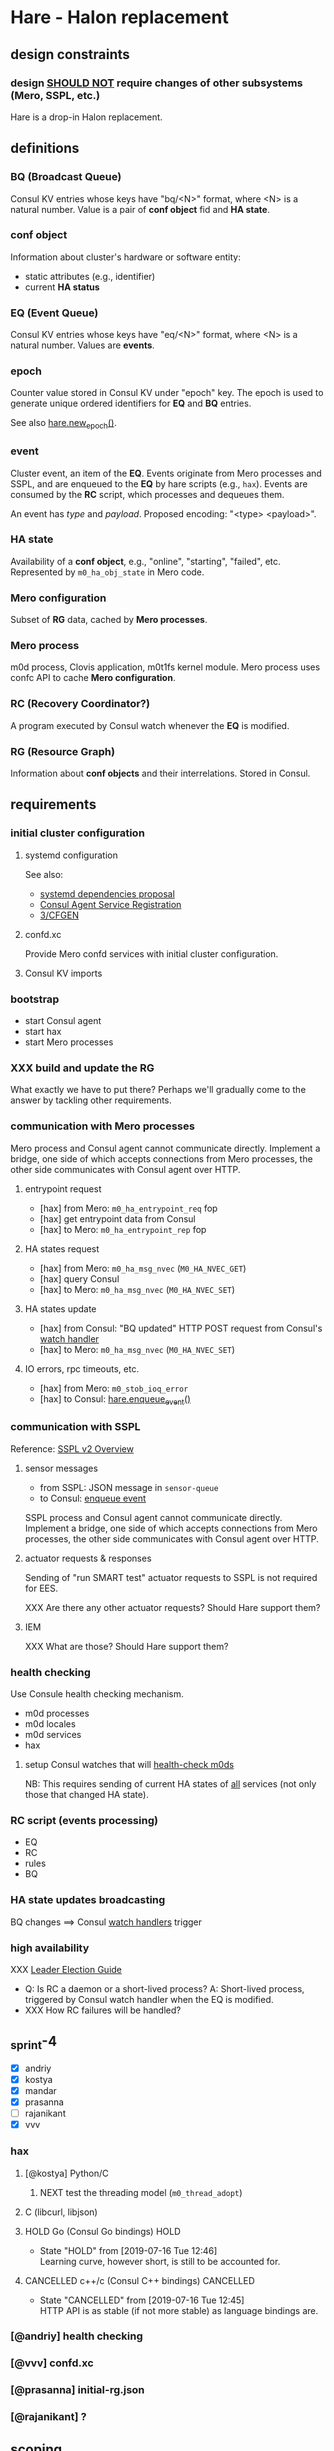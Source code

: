 * Hare - Halon replacement

** design constraints

*** design [[https://tools.ietf.org/html/rfc2119#section-4][SHOULD NOT]] require changes of other subsystems (Mero, SSPL, etc.)

Hare is a drop-in Halon replacement.

** definitions

*** BQ (Broadcast Queue)

Consul KV entries whose keys have "bq/<N>" format, where <N> is a natural number.  Value is a pair of *conf object* fid and *HA state*.

*** conf object

Information about cluster's hardware or software entity:
- static attributes (e.g., identifier)
- current *HA status*
*** EQ (Event Queue)

Consul KV entries whose keys have "eq/<N>" format, where <N> is a natural number.  Values are *events*.

*** epoch

Counter value stored in Consul KV under "epoch" key.  The epoch is used to generate unique ordered identifiers for *EQ* and *BQ* entries.

See also [[#hare.new_epoch][hare.new_epoch()]].

*** event

Cluster event, an item of the *EQ*.  Events originate from Mero processes and SSPL, and are enqueued to the *EQ* by hare scripts (e.g., ~hax~).  Events are consumed by the *RC* script, which processes and dequeues them.

An event has /type/ and /payload/.  Proposed encoding: "<type> <payload>".

*** HA state

Availability of a *conf object*, e.g., "online", "starting", "failed", etc.  Represented by ~m0_ha_obj_state~ in Mero code.

*** Mero configuration

Subset of *RG* data, cached by *Mero processes*.

*** Mero process

m0d process, Clovis application, m0t1fs kernel module.  Mero process uses confc API to cache *Mero configuration*.

*** RC (Recovery Coordinator?)

A program executed by Consul watch whenever the *EQ* is modified.

*** RG (Resource Graph)

Information about *conf objects* and their interrelations. Stored in Consul.

** requirements

*** initial cluster configuration

**** systemd configuration

See also:
- [[https://docs.google.com/document/d/1cR-BbxtMjGuZPj8NOc95RyFjqmeFsYf4JJ5Hw_tL1zA/edit#bookmark=id.7c6yyeenu47i][systemd dependencies proposal]]
- [[https://www.consul.io/docs/commands/services/register.html][Consul Agent Service Registration]]
- [[file:rfc/3/README.md][3/CFGEN]]

**** confd.xc

Provide Mero confd services with initial cluster configuration.

**** Consul KV imports

*** bootstrap

- start Consul agent
- start hax
- start Mero processes

*** XXX build and update the RG

What exactly we have to put there?
Perhaps we'll gradually come to the answer by tackling other requirements.

*** communication with Mero processes

Mero process and Consul agent cannot communicate directly.  Implement a bridge, one side of which accepts connections from Mero processes, the other side communicates with Consul agent over HTTP.

**** entrypoint request

- [hax] from Mero: ~m0_ha_entrypoint_req~ fop
- [hax] get entrypoint data from Consul
- [hax] to Mero: ~m0_ha_entrypoint_rep~ fop

**** HA states request

- [hax] from Mero: ~m0_ha_msg_nvec~ (~M0_HA_NVEC_GET~)
- [hax] query Consul
- [hax] to Mero: ~m0_ha_msg_nvec~ (~M0_HA_NVEC_SET~)

**** HA states update

- [hax] from Consul: "BQ updated" HTTP POST request from Consul's [[https://www.consul.io/docs/agent/watches.html#http-endpoint][watch handler]]
- [hax] to Mero: ~m0_ha_msg_nvec~ (~M0_HA_NVEC_SET~)

**** IO errors, rpc timeouts, etc.

- [hax] from Mero: ~m0_stob_ioq_error~
- [hax] to Consul: [[#hare.enqueue_event][hare.enqueue_event()]]

*** communication with SSPL

Reference: [[https://docs.google.com/presentation/d/1L1_1XgzK7yRHGKKtcGedT5gJVP0tVSbCKK8v9goH3h4/edit#slide=id.g3f241aae34_2_0][SSPL v2 Overview]]

**** sensor messages

- from SSPL: JSON message in ~sensor-queue~
- to Consul: [[#hare.enqueue_event][enqueue event]]

SSPL process and Consul agent cannot communicate directly.  Implement a bridge, one side of which accepts connections from Mero processes, the other side communicates with Consul agent over HTTP.

**** actuator requests & responses

Sending of "run SMART test" actuator requests to SSPL is not required for EES.

XXX Are there any other actuator requests? Should Hare support them?

**** IEM

XXX What are those? Should Hare support them?

*** health checking

Use Consule health checking mechanism.

- m0d processes
- m0d locales
- m0d services
- hax

**** setup Consul watches that will [[https://docs.google.com/document/d/1cR-BbxtMjGuZPj8NOc95RyFjqmeFsYf4JJ5Hw_tL1zA/edit#heading=h.zgvalvz417v1][health-check m0ds]]
NB: This requires sending of current HA states of _all_ services (not only those that changed HA state).

*** RC script (events processing)

- EQ
- RC
- rules
- BQ

*** HA state updates broadcasting

BQ changes ==> Consul [[https://www.consul.io/docs/agent/watches.html][watch handlers]] trigger

*** high availability

XXX [[https://learn.hashicorp.com/consul/developer-configuration/elections][Leader Election Guide]]

- Q: Is RC a daemon or a short-lived process?
  A: Short-lived process, triggered by Consul watch handler when the EQ is modified.
- XXX How RC failures will be handled?

** _sprint-4

- [X] andriy
- [X] kostya
- [X] mandar
- [X] prasanna
- [ ] rajanikant
- [X] vvv

*** hax

**** [@kostya] Python/C

***** NEXT test the threading model (~m0_thread_adopt~)

**** C (libcurl, libjson)

**** HOLD Go (Consul Go bindings)                              :HOLD:

- State "HOLD"  from              [2019-07-16 Tue 12:46] \\
  Learning curve, however short, is still to be accounted for.

**** CANCELLED c++/c (Consul C++ bindings)                     :CANCELLED:

- State "CANCELLED"  from              [2019-07-16 Tue 12:45] \\
  HTTP API is as stable (if not more stable) as language bindings are.

*** [@andriy] health checking

*** [@vvv] confd.xc

*** [@prasanna] initial-rg.json

*** [@rajanikant] ?

** scoping

- XXX Add DoDs (definitions of done).

*** health checking

**** write the RFC

**** HA state updates via health checking

- Consul [health] [[https://www.consul.io/docs/agent/checks.html][check]] on each node (e.g., ~pgrep m0d~)
- Consul check watch on each node. Sends HA states (of *all* services) to the local ~hax~.

*** cluster configuration

**** initial

***** confd.xc

***** initial-rg.json

[[https://www.consul.io/docs/commands/kv/import.html][Consul KV import]] files (JSON).

- write the RFC ([[file:rfc/4/README.md][4/KV]])
- generate the JSONs

**** RG: disks, pools

*** hax

Support entrypoint fops and ha-msgs.

*** bootstrap

**** write the RFC

**** systemd scripts (with [[https://docs.google.com/document/d/1cR-BbxtMjGuZPj8NOc95RyFjqmeFsYf4JJ5Hw_tL1zA/edit#bookmark=id.7c6yyeenu47i][dependencies between Consul/confd/ios]])

**** /etc config

**** bootstrap script (pdsh)

*** RC

XXX Needed only if we want Hare to handle events that cannot be handled with Consul health checks (e.g., rpc timeouts or IO errors reported by Mero processes).

- EQ
- rules
- BQ

*** rabbix (RabbitMQ exchanger)

XXX Do we have to process SSPL sensor messages for EES?

** hare API

*** enqueue_event
:PROPERTIES:
:CUSTOM_ID: hare.enqueue_event
:END:

#+BEGIN_SRC haskell
enqueue_event :: Event -> EpochId -> IO ()
#+END_SRC

Append new item to the EQ.
(Sends HTTP POST request to the local Consul agent.)

*** new_epoch
:PROPERTIES:
:CUSTOM_ID: hare.new_epoch
:END:

#+BEGIN_SRC haskell
new_epoch :: IO EpochId
#+END_SRC

Increment the epoch counter in Consul KV by [[https://www.consul.io/docs/commands/kv/put.html#cas][check-and-set]] operation and return its value.

The function blocks until the epoch is returned or an error occurs.

See the [[https://docs.google.com/document/d/1cR-BbxtMjGuZPj8NOc95RyFjqmeFsYf4JJ5Hw_tL1zA/edit#bookmark=id.whq5d31z34][prototype]].

** [XXX-DELETEME] hare v0.1 scoping :ARCHIVE:

*** DONE [2w] study Consul, describe high-level design, write PoC scripts

*** [2w] integration with Mero -- nearest demo

*** RG representation ([[file:rfc/4/README.md][4/KV]])

*** [2w] initial configuration
- the same sdev MUST have the same fid
- the same disk MUST have the same fid

*** [2-4w] bootstrap

*** HOLD [2w] health checking                                        :HOLD:
- State "HOLD"       from              [2019-07-12 Fri 12:38] \\
  Not required for EES, because m0d-s will be monitored by Corosync/Pacemaker.
m0d-s, s3servers

Every N seconds:
- check health of process
- check health of each locale ("ping fop")
- [bonus] check health of services (send fop)

**** setup Consul health checkers

*** HOLD RC business logic                                           :HOLD:

- State "HOLD"       from              [2019-07-12 Fri 12:39] \\
  Corosync/Pacemaker will do HA for EES.
**** [2w] RC rule: unhealthy smth appears ==> RC puts new item into BQ

**** HOLD [2w] m0d failure, node failure ==> Mero continues operation (in degraded read mode) :HOLD:
- State "HOLD"       from              [2019-07-12 Fri 12:21] \\
  Not needed for EES.

This can be /any/ node, including the one running Consul leader.

***** ST

**** HOLD [2w] disk failure ==> SNS repair/rebalance                :HOLD:
- State "HOLD"       from              [2019-07-12 Fri 12:22] \\
  Not needed for EES.

***** ST

*** __components :ARCHIVE:

**** cfgen

**** RC scripts

**** hax: Consul<-->m0d HA bridge

** [XXX-DELETEME] The "Fortnight" Prototype (due 2019-Jul-15) :ARCHIVE:

We are able to start and stop m0d services in EOS configuration (aka
"1+0" configuration): 1 data unit, no parity units, 2 hosts or 1 host.
Halon is not used.

Some amount of fault tolerance is required. (If we decided to go quick
and fragile way of not supporting failures in the prototype, we
wouldn't need Consul to achieve this.  But the whole point of this
prototyping exercise is prove that Mero cluster can work without
Halon.)

*** [@andriy] RC

- RC - Recovery Coordinator
- EQ - Event Queue
- BQ - Broadcast Queue (HA notifications)

*** [@vvv] initial cluster configuration

See [[file:rfc/3/README.md][3/CFGEN]].

**** XXX
#+BEGIN_SRC dhall
let mkNode = \(a : XXX) -> \(b : YYY) ->
  { id = ids.node
  , memsize = a
  , nr_cpu = b
  , last_state = 0
  , flags = 0
  , processes = c
  }
let node_13 = ./mkNode.dhall memsize nr_cpu [ proc_100, proc_500 ]
in [ ..., node_13, ... ]
#+END_SRC

**** Q: Can [[https://www.consul.io/docs/commands/catalog.html][consul catalog]] command be of use to us?
*** [@dima.c] bootstrapping
Ansible?

**** start/stop m0d services

Prepare configuration files in ~/etc/~, those will be used by systemd.

*** [@mandar] entrypoint server

See [[file:rfc/1/README.md][1/EPS]].

**** ~get-entrypoint~ script: How to fill [[file:~/src/mero/ha/entrypoint_fops.h::struct%20m0_ha_entrypoint_rep%20{][m0_ha_entrypoint_rep]]?
#+BEGIN_SRC c
struct m0_ha_entrypoint_rep {
	uint32_t                        hae_quorum;        // XXX
	struct m0_fid_arr               hae_confd_fids;    // XXX ? @andriy
	const char                    **hae_confd_eps;
	struct m0_fid                   hae_active_rm_fid; // XXX
	char                           *hae_active_rm_ep;  // XXX
	/** Data passed back to client to control query flow */
	enum m0_ha_entrypoint_control   hae_control;
	/* link parameters */
	struct m0_ha_link_params        hae_link_params;   // XXX ? @max
	bool                            hae_link_do_reconnect; // XXX @max
};
#+END_SRC

***** check how ~halond~ fills those

***** discuss the rest with @andriy and @max
*NB:* Please do document the takeaways of those discussions in the respective RFCs ([[file:rfc/4/README.md][4/KV]], [[file:rfc/1/README.md][1/EPS]]).

**** How will ~m0ham~ consume ~get-entrypoint~ output?
#+BEGIN_SRC c
ep_rep = xcode_read_as(m0_ha_entrypoint_rep_xc, buf, &rc);
#+END_SRC

***** 1) make ~m0_ha_entrypoint_rep~ XCODE-able
***** 2) two options:
****** output xcode of ~m0_ha_entrypoint_rep~ from ~get-entrypoint~
****** add support ~m0_ha_entrypoint_rep~ objects to ~m0hagen~

*** [@kostya] HA notifications

See [[file:rfc/2/README.md][2/HATX]].

*** rg2kv

See [[file:rfc/4/README.md][4/KV]].

We might want to store subset of Halon's resource graph in Consul KV.

#+BEGIN_SRC yaml
/path/to/disks:
  - disk-1: { attrs }

/path/to/controllers:
  - ctrl-1: { disks: [ disk-1 ], attrs }
  - ctrl-2: { disks: [ disk-2 ], attrs }

---

disk-1: { attrs }
ctrl-1: { attrs, disks: [ disk-1 ] }
#+END_SRC

*** fault tolerance

Handle failures of m0d processes.  Consul watcher to trigger Pacemaker
to do failover?

*** ? fid generator

**** ? option 1: use the [[https://docs.google.com/document/d/1-td9_sO-bqErDtJYx40J9UEp2zJh4JJUp_yPmm9Knuc/edit][UFID generator]] (the one used by the s3server team)

It generates only 20 bits of a ~m0_fid~.

**** option 2: the RC increments some counter field in the KV

***** Consul has some atomic increments ([[https://en.wikipedia.org/wiki/Compare-and-swap][CAS]])

*** m0d heartbeats

Do we want to utilize ~ha_link~ or come with a simpler mechanism?
